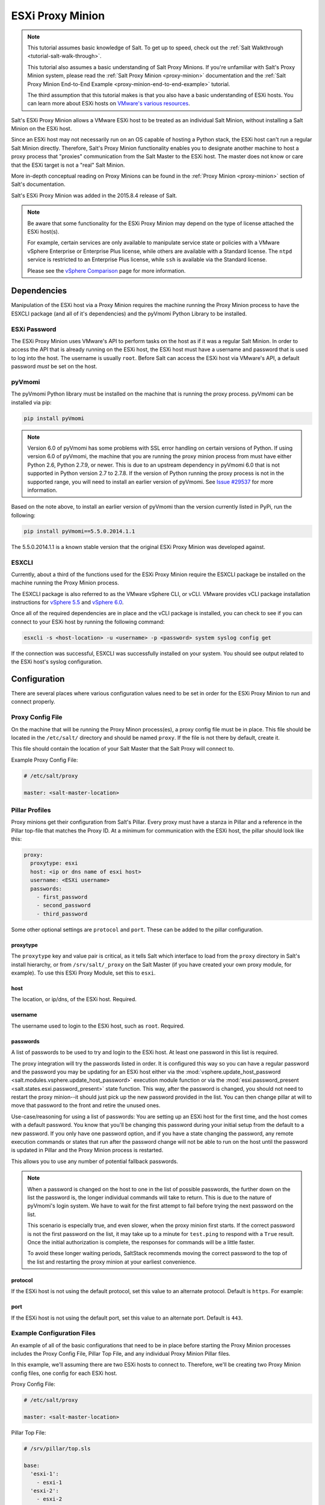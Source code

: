 .. _tutorial-esxi-proxy:

=================
ESXi Proxy Minion
=================

.. versionadded:: 2015.8.4

.. note::

    This tutorial assumes basic knowledge of Salt. To get up to speed, check
    out the :ref:`Salt Walkthrough <tutorial-salt-walk-through>`.

    This tutorial also assumes a basic understanding of Salt Proxy Minions. If
    you're unfamiliar with Salt's Proxy Minion system, please read the
    :ref:`Salt Proxy Minion <proxy-minion>` documentation and the
    :ref:`Salt Proxy Minion End-to-End Example <proxy-minion-end-to-end-example>`
    tutorial.

    The third assumption that this tutorial makes is that you also have a
    basic understanding of ESXi hosts. You can learn more about ESXi hosts on
    `VMware's various resources`_.

.. _VMware's various resources: https://www.vmware.com/products/esxi-and-esx/overview

Salt's ESXi Proxy Minion allows a VMware ESXi host to be treated as an individual
Salt Minion, without installing a Salt Minion on the ESXi host.

Since an ESXi host may not necessarily run on an OS capable of hosting a Python
stack, the ESXi host can't run a regular Salt Minion directly. Therefore, Salt's
Proxy Minion functionality enables you to designate another machine to host a
proxy process that "proxies" communication from the Salt Master to the ESXi host.
The master does not know or care that the ESXi target is not a "real" Salt Minion.

More in-depth conceptual reading on Proxy Minions can be found in the
:ref:`Proxy Minion <proxy-minion>` section of Salt's documentation.

Salt's ESXi Proxy Minion was added in the 2015.8.4 release of Salt.

.. note::

    Be aware that some functionality for the ESXi Proxy Minion may depend on the
    type of license attached the ESXi host(s).

    For example, certain services are only available to manipulate service state
    or policies with a VMware vSphere Enterprise or Enterprise Plus license, while
    others are available with a Standard license. The ``ntpd`` service is restricted
    to an Enterprise Plus license, while ``ssh`` is available via the Standard
    license.

    Please see the `vSphere Comparison`_ page for more information.

.. _vSphere Comparison: https://www.vmware.com/products/vsphere/compare


Dependencies
============

Manipulation of the ESXi host via a Proxy Minion requires the machine running
the Proxy Minion process to have the ESXCLI package (and all of it's dependencies)
and the pyVmomi Python Library to be installed.

ESXi Password
-------------

The ESXi Proxy Minion uses VMware's API to perform tasks on the host as if it was
a regular Salt Minion. In order to access the API that is already running on the
ESXi host, the ESXi host must have a username and password that is used to log
into the host. The username is usually ``root``. Before Salt can access the ESXi
host via VMware's API, a default password *must* be set on the host.

pyVmomi
-------

The pyVmomi Python library must be installed on the machine that is running the
proxy process. pyVmomi can be installed via pip:

.. code-block:: bash

    pip install pyVmomi

.. note::

    Version 6.0 of pyVmomi has some problems with SSL error handling on certain
    versions of Python. If using version 6.0 of pyVmomi, the machine that you
    are running the proxy minion process from must have either Python 2.6,
    Python 2.7.9, or newer. This is due to an upstream dependency in pyVmomi 6.0
    that is not supported in Python version 2.7 to 2.7.8. If the
    version of Python running the proxy process is not in the supported range, you
    will need to install an earlier version of pyVmomi. See `Issue #29537`_ for
    more information.

.. _Issue #29537: https://github.com/saltstack/salt/issues/29537

Based on the note above, to install an earlier version of pyVmomi than the
version currently listed in PyPi, run the following:

.. code-block:: bash

    pip install pyVmomi==5.5.0.2014.1.1

The 5.5.0.2014.1.1 is a known stable version that the original ESXi Proxy Minion
was developed against.

ESXCLI
------

Currently, about a third of the functions used for the ESXi Proxy Minion require
the ESXCLI package be installed on the machine running the Proxy Minion process.

The ESXCLI package is also referred to as the VMware vSphere CLI, or vCLI. VMware
provides vCLI package installation instructions for `vSphere 5.5`_ and
`vSphere 6.0`_.

.. _vSphere 5.5: http://pubs.vmware.com/vsphere-55/index.jsp#com.vmware.vcli.getstart.doc/cli_install.4.2.html
.. _vSphere 6.0: http://pubs.vmware.com/vsphere-60/index.jsp#com.vmware.vcli.getstart.doc/cli_install.4.2.html

Once all of the required dependencies are in place and the vCLI package is
installed, you can check to see if you can connect to your ESXi host by running
the following command:

.. code-block:: bash

    esxcli -s <host-location> -u <username> -p <password> system syslog config get

If the connection was successful, ESXCLI was successfully installed on your system.
You should see output related to the ESXi host's syslog configuration.


Configuration
=============

There are several places where various configuration values need to be set in
order for the ESXi Proxy Minion to run and connect properly.

Proxy Config File
-----------------

On the machine that will be running the Proxy Minon process(es), a proxy config
file must be in place. This file should be located in the ``/etc/salt/`` directory
and should be named ``proxy``. If the file is not there by default, create it.

This file should contain the location of your Salt Master that the Salt Proxy
will connect to.

Example Proxy Config File:

.. code-block:: yaml

    # /etc/salt/proxy

    master: <salt-master-location>


Pillar Profiles
---------------

Proxy minions get their configuration from Salt's Pillar. Every proxy must
have a stanza in Pillar and a reference in the Pillar top-file that matches
the Proxy ID. At a minimum for communication with the ESXi host, the pillar
should look like this:

.. code-block:: yaml

    proxy:
      proxytype: esxi
      host: <ip or dns name of esxi host>
      username: <ESXi username>
      passwords:
        - first_password
        - second_password
        - third_password

Some other optional settings are ``protocol`` and ``port``. These can be added
to the pillar configuration.

proxytype
^^^^^^^^^
The ``proxytype`` key and value pair is critical, as it tells Salt which
interface to load from the ``proxy`` directory in Salt's install hierarchy,
or from ``/srv/salt/_proxy`` on the Salt Master (if you have created your
own proxy module, for example). To use this ESXi Proxy Module, set this to
``esxi``.

host
^^^^
The location, or ip/dns, of the ESXi host. Required.

username
^^^^^^^^
The username used to login to the ESXi host, such as ``root``. Required.

passwords
^^^^^^^^^
A list of passwords to be used to try and login to the ESXi host. At least
one password in this list is required.

The proxy integration will try the passwords listed in order. It is
configured this way so you can have a regular password and the password you
may be updating for an ESXi host either via the
:mod:`vsphere.update_host_password <salt.modules.vsphere.update_host_password>`
execution module function or via the
:mod:`esxi.password_present <salt.states.esxi.password_present>` state
function. This way, after the password is changed, you should not need to
restart the proxy minion--it should just pick up the new password
provided in the list. You can then change pillar at will to move that
password to the front and retire the unused ones.

Use-case/reasoning for using a list of passwords: You are setting up an
ESXi host for the first time, and the host comes with a default password.
You know that you'll be changing this password during your initial setup
from the default to a new password. If you only have one password option,
and if you have a state changing the password, any remote execution commands
or states that run after the password change will not be able to run on the
host until the password is updated in Pillar and the Proxy Minion process is
restarted.

This allows you to use any number of potential fallback passwords.

.. note::

    When a password is changed on the host to one in the list of possible
    passwords, the further down on the list the password is, the longer
    individual commands will take to return. This is due to the nature of
    pyVmomi's login system. We have to wait for the first attempt to fail
    before trying the next password on the list.

    This scenario is especially true, and even slower, when the proxy
    minion first starts. If the correct password is not the first password
    on the list, it may take up to a minute for ``test.ping`` to respond
    with a ``True`` result. Once the initial authorization is complete, the
    responses for commands will be a little faster.

    To avoid these longer waiting periods, SaltStack recommends moving the
    correct password to the top of the list and restarting the proxy minion
    at your earliest convenience.

protocol
^^^^^^^^
If the ESXi host is not using the default protocol, set this value to an
alternate protocol. Default is ``https``. For example:

port
^^^^
If the ESXi host is not using the default port, set this value to an
alternate port. Default is ``443``.

Example Configuration Files
---------------------------

An example of all of the basic configurations that need to be in place before
starting the Proxy Minion processes includes the Proxy Config File, Pillar
Top File, and any individual Proxy Minion Pillar files.

In this example, we'll assuming there are two ESXi hosts to connect to. Therefore,
we'll be creating two Proxy Minion config files, one config for each ESXi host.

Proxy Config File:

.. code-block:: yaml

    # /etc/salt/proxy

    master: <salt-master-location>

Pillar Top File:

.. code-block:: yaml

    # /srv/pillar/top.sls

    base:
      'esxi-1':
        - esxi-1
      'esxi-2':
        - esxi-2

Pillar Config File for the first ESXi host, esxi-1:

.. code-block:: yaml

    # /srv/pillar/esxi-1.sls

    proxy:
      proxytype: esxi
      host: esxi-1.example.com
      username: 'root'
      passwords:
        - bad-password-1
        - backup-bad-password-1

Pillar Config File for the second ESXi host, esxi-2:

.. code-block:: yaml

    # /srv/pillar/esxi-2.sls

    proxy:
      proxytype: esxi
      host: esxi-2.example.com
      username: 'root'
      passwords:
        - bad-password-2
        - backup-bad-password-2


Starting the Proxy Minion
=========================

Once all of the correct configuration files are in place, it is time to start the
proxy processes!

#. First, make sure your Salt Master is running.
#. Start the first Salt Proxy, in debug mode, by giving the Proxy Minion process
   and ID that matches the config file name created in the `Configuration`_ section.

.. code-block:: bash

    salt-proxy --proxyid='esxi-1' -l debug

#. Accept the ``esxi-1`` Proxy Minion's key on the Salt Master:

.. code-block:: bash

    # salt-key -L
    Accepted Keys:
    Denied Keys:
    Unaccepted Keys:
    esxi-1
    Rejected Keys:
    #
    # salt-key -a esxi-1
    The following keys are going to be accepted:
    Unaccepted Keys:
    esxi-1
    Proceed? [n/Y] y
    Key for minion esxi-1 accepted.

#. Repeat for the second Salt Proxy, this time we'll run the proxy process as a
   daemon, as an example.

.. code-block:: bash

    salt-proxy --proxyid='esxi-2' -d

#. Accept the ``esxi-2`` Proxy Minion's key on the Salt Master:

.. code-block:: bash

    # salt-key -L
    Accepted Keys:
    esxi-1
    Denied Keys:
    Unaccepted Keys:
    esxi-2
    Rejected Keys:
    #
    # salt-key -a esxi-1
    The following keys are going to be accepted:
    Unaccepted Keys:
    esxi-2
    Proceed? [n/Y] y
    Key for minion esxi-1 accepted.

#. Check and see if your Proxy Minions are responding:

.. code-block:: bash

    # salt 'esxi-*' test.ping
    esxi-1:
        True
    esxi-3:
        True


Executing Commands
==================

Now that you've configured your Proxy Minions and have them responding successfully
to a ``test.ping``, we can start executing commands against the ESXi hosts via Salt.

It's important to understand how this particular proxy works, and there are a couple
of important pieces to be aware of in order to start running remote execution and
state commands against the ESXi host via a Proxy Minion: the
`vSphere Execution Module`_, the `ESXi Execution Module`_, and the `ESXi State Module`_.


vSphere Execution Module
------------------------

The :mod:`Salt.modules.vsphere <salt.modules.vsphere>` is a
standard Salt execution module that does the bulk of the work for the ESXi Proxy
Minion. If you pull up the docs for it you'll see that almost every function in
the module takes credentials (``username`` and ``password``) and a target ``host``
argument. When credentials and a host aren't passed, Salt runs commands
through ``pyVmomi`` or ``ESXCLI`` against the local machine. If you wanted,
you could run functions from this module on any machine where an appropriate
version of ``pyVmomi`` and ``ESXCLI`` are installed, and that machine would reach
out over the network and communicate with the ESXi host.

You'll notice that most of the functions in the vSphere module require a ``host``,
``username``, and ``password``. These parameters are contained in the Pillar files and
passed through to the function via the proxy process that is already running. You don't
need to provide these parameters when you execute the commands. See the
`Running Remote Execution Commands`_ section below for an example.


ESXi Execution Module
---------------------

In order for the Pillar information set up in the `Configuration`_ section above to
be passed to the function call in the vSphere Execution Module, the
:mod:`salt.modules.esxi <salt.modules.esxi>` execution module acts
as a "shim" between the vSphere execution module functions and the proxy process.

The "shim" takes the authentication credentials specified in the Pillar files and
passes them through to the ``host``, ``username``, ``password``, and optional
``protocol`` and ``port`` options required by the vSphere Execution Module functions.

If the function takes more positional, or keyword, arguments you can append them
to the call. It's this shim that speaks to the ESXi host through the proxy, arranging
for the credentials and hostname to be pulled from the Pillar section for the ESXi
Proxy Minion.

Because of the presence of the shim, to lookup documentation for what
functions you can use to interface with the ESXi host, you'll want to
look in :mod:`salt.modules.vsphere <salt.modules.vsphere>`
instead of :mod:`salt.modules.esxi <salt.modules.esxi>`.


Running Remote Execution Commands
---------------------------------

To run commands from the Salt Master to execute, via the ESXi Proxy Minion, against
the ESXi host, you use the ``esxi.cmd <vsphere-function-name>`` syntax to call
functions located in the vSphere Execution Module. Both args and kwargs needed
for various vsphere execution module functions must be passed through in a kwarg-
type manor. For example:

.. code-block:: bash

    salt 'esxi-*' esxi.cmd system_info
    salt 'exsi-*' esxi.cmd get_service_running service_name='ssh'


ESXi State Module
-----------------

The ESXi State Module functions similarly to other state modules. The "shim" provided
by the `ESXi Execution Module`_ passes the necessary ``host``, ``username``, and
``password`` credentials through, so those options don't need to be provided in the
state. Other than that, state files are written and executed just like any other
Salt state. See the :mod:`salt.modules.esxi <salt.states.esxi>` state
for ESXi state functions.

The follow state file is an example of how to configure various pieces of an ESXi host
including enabling SSH, uploading and SSH key, configuring a coredump network config,
syslog, ntp, enabling VMotion, resetting a host password, and more.

.. code-block:: yaml

    # /srv/salt/configure-esxi.sls

    configure-host-ssh:
      esxi.ssh_configured:
        - service_running: True
        - ssh_key_file: /etc/salt/ssh_keys/my_key.pub
        - service_policy: 'automatic'
        - service_restart: True
        - certificate_verify: True

    configure-host-coredump:
      esxi.coredump_configured:
        - enabled: True
        - dump_ip: 'my-coredump-ip.example.com'

    configure-host-syslog:
      esxi.syslog_configured:
        - syslog_configs:
            loghost: ssl://localhost:5432,tcp://10.1.0.1:1514
            default-timeout: 120
        - firewall: True
        - reset_service: True
        - reset_syslog_config: True
        - reset_configs: loghost,default-timeout

    configure-host-ntp:
      esxi.ntp_configured:
        - service_running: True
        - ntp_servers:
          - 192.174.1.100
          - 192.174.1.200
        - service_policy: 'automatic'
        - service_restart: True

    configure-vmotion:
      esxi.vmotion_configured:
        - enabled: True

    configure-host-vsan:
      esxi.vsan_configured:
        - enabled: True
        - add_disks_to_vsan: True

    configure-host-password:
      esxi.password_present:
        - password: 'new-bad-password'

States are called via the ESXi Proxy Minion just as they would on a regular minion.
For example:

.. code-block:: bash

    salt 'esxi-*' state.sls configure-esxi test=true
    salt 'esxi-*' state.sls configure-esxi


Relevant Salt Files and Resources
=================================

- :mod:`ESXi Proxy Minion <salt.proxy.esxi>`
- :mod:`ESXi Execution Module <salt.modules.esxi>`
- :mod:`ESXi State Module <salt.states.esxi>`
- :ref:`Salt Proxy Minion Docs <proxy-minion>`
- :ref:`Salt Proxy Minion End-to-End Example <proxy-minion-end-to-end-example>`
- :mod:`vSphere Execution Module <salt.modules.vsphere>`

